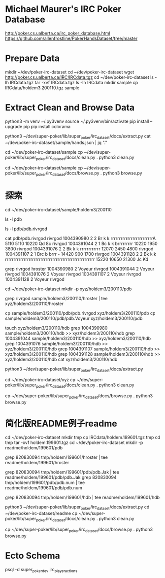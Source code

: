 * Michael Maurer's IRC Poker Database
http://poker.cs.ualberta.ca/irc_poker_database.html
https://github.com/allenfrostline/PokerHandsDataset/tree/master

* Prepare Data
mkdir ~/dev/poker-irc-dataset
cd ~/dev/poker-irc-dataset
wget http://poker.cs.ualberta.ca/IRC/IRCdata.tgz
cd ~/dev/poker-irc-dataset
ls -lh IRCdata.tgz
tar -xvf IRCdata.tgz
ls -lh IRCdata
mkdir sample
cp IRCdata/holdem3.200110.tgz sample

* Extract Clean and Browse Data
# py3 venv
python3 -m venv ~/.py3venv
source ~/.py3venv/bin/activate
pip install --upgrade pip
pip install colorama

# extract
python3 ~/dev/super-poker/lib/super_poker/irc_dataset/docs/extract.py
cat ~/dev/poker-irc-dataset/sample/hands.json | jq "."

# clean
cd ~/dev/poker-irc-dataset/sample
cp ~/dev/super-poker/lib/super_poker/irc_dataset/docs/clean.py .
python3 clean.py

# browse
cd ~/dev/poker-irc-dataset/sample
cp ~/dev/super-poker/lib/super_poker/irc_dataset/docs/browse.py .
python3 browse.py

* 探索
cd ~/dev/poker-irc-dataset/sample/holdem3/200110
# 先挑选个玩家个人的
ls -l pdb
# 选出文件内容大小较小的pdb.rivrgod作为例子分析
ls -l pdb/pdb.rivrgod

# 看起来1跟5才有最终对手手牌，其它都fold了？
cat pdb/pdb.rivrgod
rivrgod   1004390980  2  2 Br  k     k     rrrrrrrrrrrrrrrrrrrrrrrrrA   5110 5110 10220 Qd 8c
rivrgod   1004391044  2  1 Bc  k     k     brrrrrrrrr  10220 1950 3800
rivrgod   1004391076  2  2 Bk  k     k     rrrrrrrrrrrr  12070 2450 4800
rivrgod   1004391107  2  1 Brc b     brrr  -        14420  900 1700
rivrgod   1004391128  2  2 Bk  k     k     rrrrrrrrrrrrrrrrrrrrrrrrrrrrrrrrrrrrrrrrrrrrrrrrrrrrr  15220 10650 21300 Jc Kd

# 再根据玩家名字找对局
grep rivrgod hroster
1004390980  2 Voyeur rivrgod
1004391044  2 Voyeur rivrgod
1004391076  2 Voyeur rivrgod
1004391107  2 Voyeur rivrgod
1004391128  2 Voyeur rivrgod

# 根据此二人对战构建一组小数据
cd ~/dev/poker-irc-dataset
mkdir -p xyz/holdem3/200110/pdb
# hroster只保留rivrgod对战
grep rivrgod sample/holdem3/200110/hroster | tee xyz/holdem3/200110/hroster
# pdb只保留两位玩家数据
cp sample/holdem3/200110/pdb/pdb.rivrgod xyz/holdem3/200110/pdb
cp sample/holdem3/200110/pdb/pdb.Voyeur xyz/holdem3/200110/pdb
# hdb也是仅保留二者对局
touch xyz/holdem3/200110/hdb
grep 1004390980 sample/holdem3/200110/hdb >> xyz/holdem3/200110/hdb
grep 1004391044 sample/holdem3/200110/hdb >> xyz/holdem3/200110/hdb
grep 1004391076 sample/holdem3/200110/hdb >> xyz/holdem3/200110/hdb
grep 1004391107 sample/holdem3/200110/hdb >> xyz/holdem3/200110/hdb
grep 1004391128 sample/holdem3/200110/hdb >> xyz/holdem3/200110/hdb
cat xyz/holdem3/200110/hdb

# extract
python3 ~/dev/super-poker/lib/super_poker/irc_dataset/docs/extract.py
# clean
cd ~/dev/poker-irc-dataset/xyz
cp ~/dev/super-poker/lib/super_poker/irc_dataset/docs/clean.py .
python3 clean.py
# browse
cp ~/dev/super-poker/lib/super_poker/irc_dataset/docs/browse.py .
python3 browse.py

* 简化版README例子readme
# 根据此二人对战构建一组小数据
cd ~/dev/poker-irc-dataset
mkdir tmp
cp IRCdata/holdem.199601.tgz tmp
cd tmp
tar -xvf holdem.199601.tgz
cd ~/dev/poker-irc-dataset
mkdir -p readme/holdem/199601/pdb
# hroster提取 820830094
grep 820830094 tmp/holdem/199601/hroster | tee readme/holdem/199601/hroster
# pdb只保留两位玩家数据
grep 820830094 tmp/holdem/199601/pdb/pdb.Jak | tee readme/holdem/199601/pdb/pdb.Jak
grep 820830094 tmp/holdem/199601/pdb/pdb.num | tee readme/holdem/199601/pdb/pdb.num
# hdb也是仅保留二者对局
grep 820830094 tmp/holdem/199601/hdb | tee readme/holdem/199601/hdb
# extract
python3 ~/dev/super-poker/lib/super_poker/irc_dataset/docs/extract.py
cd ~/dev/poker-irc-dataset/readme
cp ~/dev/super-poker/lib/super_poker/irc_dataset/docs/clean.py .
python3 clean.py
# browse
cp ~/dev/super-poker/lib/super_poker/irc_dataset/docs/browse.py .
python3 browse.py
* Ecto Schema
psql -d super_poker_dev
\d irc_player_actions
